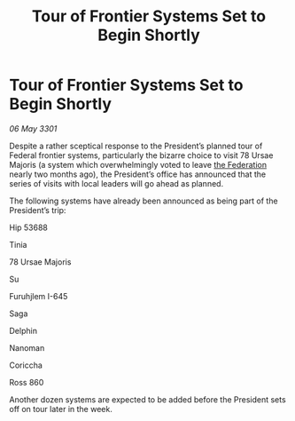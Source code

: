 :PROPERTIES:
:ID:       d8e0a341-ccc8-4fd0-a79b-d900e83e14e7
:END:
#+title: Tour of Frontier Systems Set to Begin Shortly
#+filetags: :3301:galnet:

* Tour of Frontier Systems Set to Begin Shortly

/06 May 3301/

Despite a rather sceptical response to the President’s planned tour of Federal frontier systems, particularly the bizarre choice to visit 78 Ursae Majoris (a system which overwhelmingly voted to leave [[id:d56d0a6d-142a-4110-9c9a-235df02a99e0][the Federation]] nearly two months ago), the President’s office has announced that the series of visits with local leaders will go ahead as planned. 

The following systems have already been announced as being part of the President’s trip: 

Hip 53688 

Tinia  

78 Ursae Majoris 

Su  

Furuhjlem I-645 

Saga 

Delphin 

Nanoman 

Coriccha 

Ross 860 

Another dozen systems are expected to be added before the President sets off on tour later in the week.
